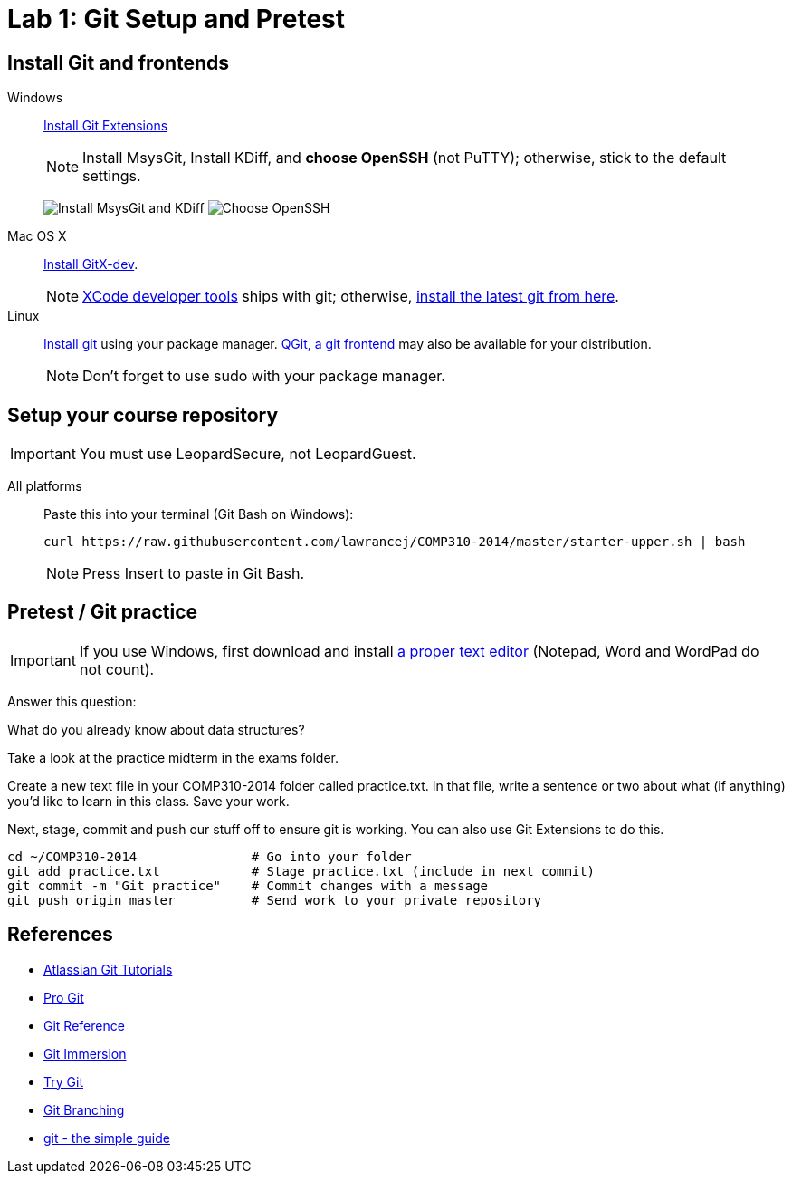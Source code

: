 = Lab 1: Git Setup and Pretest

== Install Git and frontends
[[install-git]]
Windows:: http://sourceforge.net/projects/gitextensions/[Install Git Extensions]
+
NOTE: Install MsysGit, Install KDiff, and *choose OpenSSH* (not PuTTY); otherwise,
stick to the default settings.
+
image:http://lawrancej.github.io/COMP310-2014/images/what2install.png[Install MsysGit and KDiff]
image:http://lawrancej.github.io/COMP310-2014/images/openssh.png[Choose OpenSSH]

Mac OS X:: http://rowanj.github.io/gitx/[Install GitX-dev].
+
NOTE: https://developer.apple.com/xcode/downloads/[XCode developer tools] ships with git; otherwise, http://git-scm.com/download/mac[install the latest git from here].

Linux:: http://git-scm.com/download/linux[Install git] using your package manager. http://sourceforge.net/projects/qgit/[QGit, a git frontend] may also be available for your distribution.
+
NOTE: Don't forget to use +sudo+ with your package manager.

== Setup your course repository
[[setup-repo]]
IMPORTANT: You must use LeopardSecure, not LeopardGuest.

All platforms:: Paste this into your terminal (Git Bash on Windows):
+
----
curl https://raw.githubusercontent.com/lawrancej/COMP310-2014/master/starter-upper.sh | bash
----
+
NOTE: Press +Insert+ to paste in Git Bash.

== Pretest / Git practice

IMPORTANT: If you use Windows, first download and install
http://notepad-plus-plus.org/download/v6.6.9.html[a proper text editor]
(Notepad, Word and WordPad do not count). 

Answer this question:

What do you already know about data structures?

Take a look at the practice midterm in the exams folder.

Create a new text file in your COMP310-2014 folder called practice.txt. In that
file, write a sentence or two about what (if anything) you'd like to learn in
this class. Save your work.

Next, stage, commit and push our stuff off to ensure git is working. You can
also use Git Extensions to do this.

----
cd ~/COMP310-2014               # Go into your folder
git add practice.txt            # Stage practice.txt (include in next commit)
git commit -m "Git practice"    # Commit changes with a message
git push origin master          # Send work to your private repository
----

== References

* http://www.atlassian.com/git/[Atlassian Git Tutorials]
* http://git-scm.com/book[Pro Git]
* http://gitref.org/[Git Reference]
* http://gitimmersion.com/[Git Immersion]
* http://try.github.com/[Try Git]
* http://pcottle.github.io/learnGitBranching/?demo[Git Branching]
* http://rogerdudler.github.io/git-guide/[git - the simple guide]
